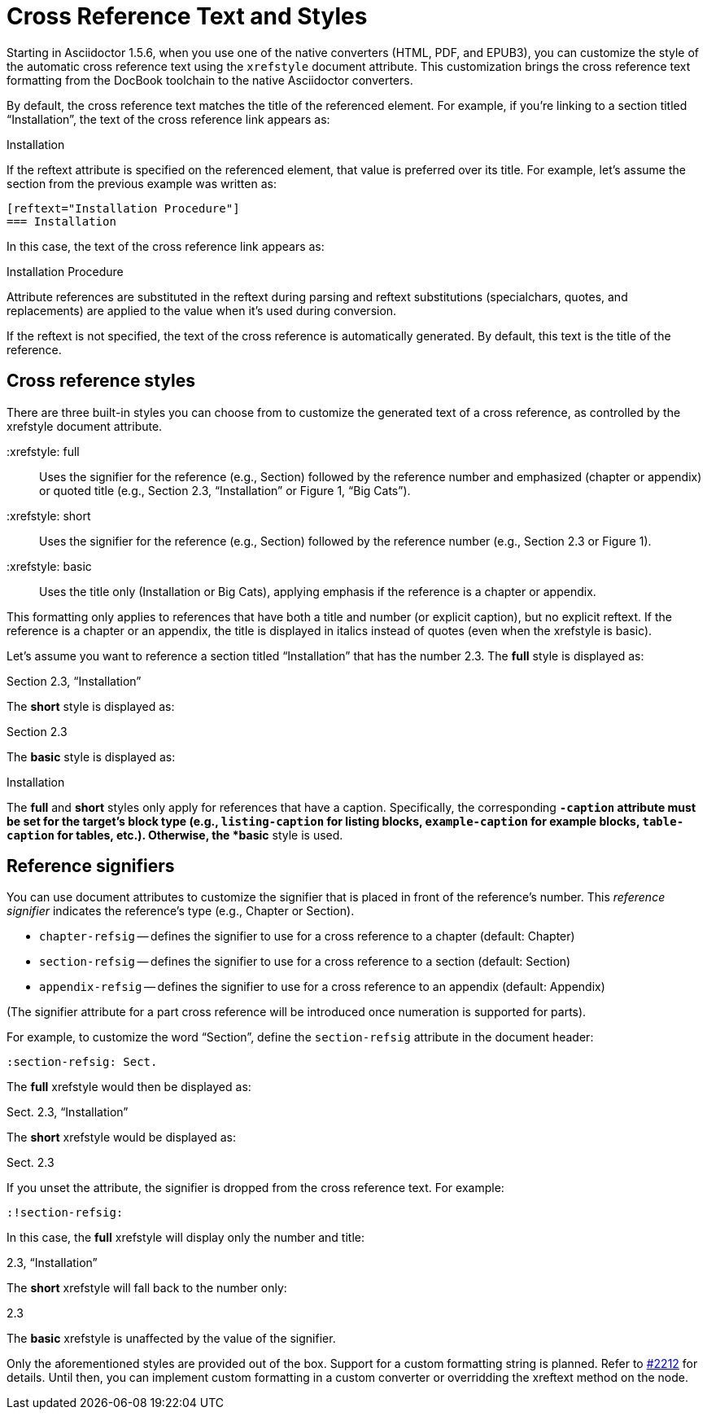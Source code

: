 = Cross Reference Text and Styles

Starting in Asciidoctor 1.5.6, when you use one of the native converters (HTML, PDF, and EPUB3), you can customize the style of the automatic cross reference text using the `xrefstyle` document attribute.
This customization brings the cross reference text formatting from the DocBook toolchain to the native Asciidoctor converters.

By default, the cross reference text matches the title of the referenced element.
For example, if you're linking to a section titled “Installation”, the text of the cross reference link appears as:

====
Installation
====

If the reftext attribute is specified on the referenced element, that value is preferred over its title.
For example, let's assume the section from the previous example was written as:

[source]
----
[reftext="Installation Procedure"]
=== Installation
----

In this case, the text of the cross reference link appears as:

====
Installation Procedure
====

Attribute references are substituted in the reftext during parsing and reftext substitutions (specialchars, quotes, and replacements) are applied to the value when it's used during conversion.

If the reftext is not specified, the text of the cross reference is automatically generated.
By default, this text is the title of the reference.

== Cross reference styles

There are three built-in styles you can choose from to customize the generated text of a cross reference, as controlled by the xrefstyle document attribute.

 :xrefstyle: full:: Uses the signifier for the reference (e.g., Section) followed by the reference number and emphasized (chapter or appendix) or quoted title (e.g., Section 2.3, “Installation” or Figure 1, “Big Cats”).

 :xrefstyle: short:: Uses the signifier for the reference (e.g., Section) followed by the reference number (e.g., Section 2.3 or Figure 1).

 :xrefstyle: basic:: Uses the title only (Installation or Big Cats), applying emphasis if the reference is a chapter or appendix.

This formatting only applies to references that have both a title and number (or explicit caption), but no explicit reftext.
If the reference is a chapter or an appendix, the title is displayed in italics instead of quotes (even when the xrefstyle is basic).

Let's assume you want to reference a section titled “Installation” that has the number 2.3.
The *full* style is displayed as:

====
Section 2.3, “Installation”
====

The *short* style is displayed as:

====
Section 2.3
====

The *basic* style is displayed as:

====
Installation
====

The *full* and *short* styles only apply for references that have a caption.
Specifically, the corresponding `*-caption` attribute must be set for the target's block type (e.g., `listing-caption` for listing blocks, `example-caption` for example blocks, `table-caption` for tables, etc.).
Otherwise, the *basic* style is used.

== Reference signifiers

You can use document attributes to customize the signifier that is placed in front of the reference's number.
This [.term]_reference signifier_ indicates the reference's type (e.g., Chapter or Section).

* `chapter-refsig` -- defines the signifier to use for a cross reference to a chapter (default: Chapter)
* `section-refsig` -- defines the signifier to use for a cross reference to a section (default: Section)
* `appendix-refsig` -- defines the signifier to use for a cross reference to an appendix (default: Appendix)

(The signifier attribute for a part cross reference will be introduced once numeration is supported for parts).

For example, to customize the word “Section”, define the `section-refsig` attribute in the document header:

[source]
----
:section-refsig: Sect.
----

The *full* xrefstyle would then be displayed as:

====
Sect. 2.3, “Installation”
====

The *short* xrefstyle would be displayed as:

====
Sect. 2.3
====

If you unset the attribute, the signifier is dropped from the cross reference text.
For example:

[source]
----
:!section-refsig:
----

In this case, the *full* xrefstyle will display only the number and title:

====
2.3, “Installation”
====

The *short* xrefstyle will fall back to the number only:

====
2.3
====

The *basic* xrefstyle is unaffected by the value of the signifier.

Only the aforementioned styles are provided out of the box.
Support for a custom formatting string is planned.
Refer to https://github.com/asciidoctor/asciidoctor/issues/2212[#2212^] for details.
Until then, you can implement custom formatting in a custom converter or overridding the xreftext method on the node.

